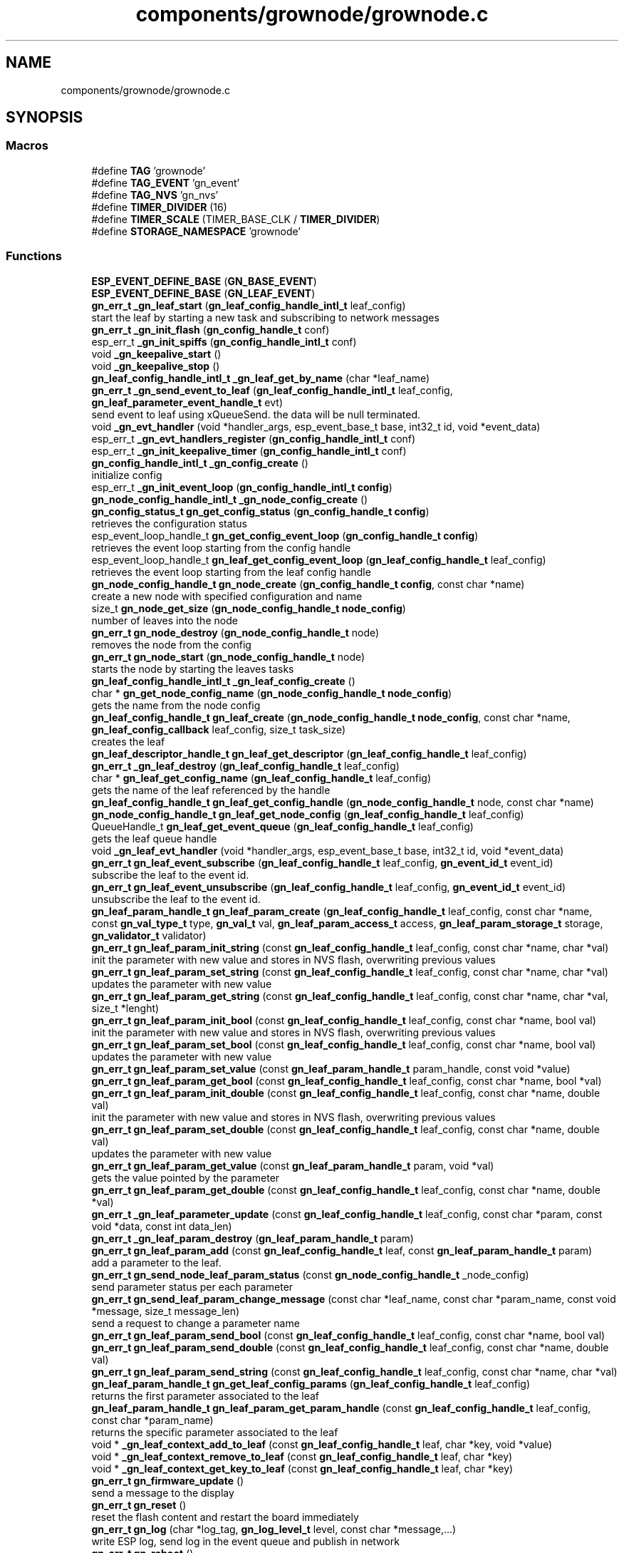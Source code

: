.TH "components/grownode/grownode.c" 3 "Thu Dec 30 2021" "GrowNode" \" -*- nroff -*-
.ad l
.nh
.SH NAME
components/grownode/grownode.c
.SH SYNOPSIS
.br
.PP
.SS "Macros"

.in +1c
.ti -1c
.RI "#define \fBTAG\fP   'grownode'"
.br
.ti -1c
.RI "#define \fBTAG_EVENT\fP   'gn_event'"
.br
.ti -1c
.RI "#define \fBTAG_NVS\fP   'gn_nvs'"
.br
.ti -1c
.RI "#define \fBTIMER_DIVIDER\fP   (16)"
.br
.ti -1c
.RI "#define \fBTIMER_SCALE\fP   (TIMER_BASE_CLK / \fBTIMER_DIVIDER\fP)"
.br
.ti -1c
.RI "#define \fBSTORAGE_NAMESPACE\fP   'grownode'"
.br
.in -1c
.SS "Functions"

.in +1c
.ti -1c
.RI "\fBESP_EVENT_DEFINE_BASE\fP (\fBGN_BASE_EVENT\fP)"
.br
.ti -1c
.RI "\fBESP_EVENT_DEFINE_BASE\fP (\fBGN_LEAF_EVENT\fP)"
.br
.ti -1c
.RI "\fBgn_err_t\fP \fB_gn_leaf_start\fP (\fBgn_leaf_config_handle_intl_t\fP leaf_config)"
.br
.RI "start the leaf by starting a new task and subscribing to network messages "
.ti -1c
.RI "\fBgn_err_t\fP \fB_gn_init_flash\fP (\fBgn_config_handle_t\fP conf)"
.br
.ti -1c
.RI "esp_err_t \fB_gn_init_spiffs\fP (\fBgn_config_handle_intl_t\fP conf)"
.br
.ti -1c
.RI "void \fB_gn_keepalive_start\fP ()"
.br
.ti -1c
.RI "void \fB_gn_keepalive_stop\fP ()"
.br
.ti -1c
.RI "\fBgn_leaf_config_handle_intl_t\fP \fB_gn_leaf_get_by_name\fP (char *leaf_name)"
.br
.ti -1c
.RI "\fBgn_err_t\fP \fB_gn_send_event_to_leaf\fP (\fBgn_leaf_config_handle_intl_t\fP leaf_config, \fBgn_leaf_parameter_event_handle_t\fP evt)"
.br
.RI "send event to leaf using xQueueSend\&. the data will be null terminated\&. "
.ti -1c
.RI "void \fB_gn_evt_handler\fP (void *handler_args, esp_event_base_t base, int32_t id, void *event_data)"
.br
.ti -1c
.RI "esp_err_t \fB_gn_evt_handlers_register\fP (\fBgn_config_handle_intl_t\fP conf)"
.br
.ti -1c
.RI "esp_err_t \fB_gn_init_keepalive_timer\fP (\fBgn_config_handle_intl_t\fP conf)"
.br
.ti -1c
.RI "\fBgn_config_handle_intl_t\fP \fB_gn_config_create\fP ()"
.br
.RI "initialize config "
.ti -1c
.RI "esp_err_t \fB_gn_init_event_loop\fP (\fBgn_config_handle_intl_t\fP \fBconfig\fP)"
.br
.ti -1c
.RI "\fBgn_node_config_handle_intl_t\fP \fB_gn_node_config_create\fP ()"
.br
.ti -1c
.RI "\fBgn_config_status_t\fP \fBgn_get_config_status\fP (\fBgn_config_handle_t\fP \fBconfig\fP)"
.br
.RI "retrieves the configuration status "
.ti -1c
.RI "esp_event_loop_handle_t \fBgn_get_config_event_loop\fP (\fBgn_config_handle_t\fP \fBconfig\fP)"
.br
.RI "retrieves the event loop starting from the config handle "
.ti -1c
.RI "esp_event_loop_handle_t \fBgn_leaf_get_config_event_loop\fP (\fBgn_leaf_config_handle_t\fP leaf_config)"
.br
.RI "retrieves the event loop starting from the leaf config handle "
.ti -1c
.RI "\fBgn_node_config_handle_t\fP \fBgn_node_create\fP (\fBgn_config_handle_t\fP \fBconfig\fP, const char *name)"
.br
.RI "create a new node with specified configuration and name "
.ti -1c
.RI "size_t \fBgn_node_get_size\fP (\fBgn_node_config_handle_t\fP \fBnode_config\fP)"
.br
.RI "number of leaves into the node "
.ti -1c
.RI "\fBgn_err_t\fP \fBgn_node_destroy\fP (\fBgn_node_config_handle_t\fP node)"
.br
.RI "removes the node from the config "
.ti -1c
.RI "\fBgn_err_t\fP \fBgn_node_start\fP (\fBgn_node_config_handle_t\fP node)"
.br
.RI "starts the node by starting the leaves tasks "
.ti -1c
.RI "\fBgn_leaf_config_handle_intl_t\fP \fB_gn_leaf_config_create\fP ()"
.br
.ti -1c
.RI "char * \fBgn_get_node_config_name\fP (\fBgn_node_config_handle_t\fP \fBnode_config\fP)"
.br
.RI "gets the name from the node config "
.ti -1c
.RI "\fBgn_leaf_config_handle_t\fP \fBgn_leaf_create\fP (\fBgn_node_config_handle_t\fP \fBnode_config\fP, const char *name, \fBgn_leaf_config_callback\fP leaf_config, size_t task_size)"
.br
.RI "creates the leaf "
.ti -1c
.RI "\fBgn_leaf_descriptor_handle_t\fP \fBgn_leaf_get_descriptor\fP (\fBgn_leaf_config_handle_t\fP leaf_config)"
.br
.ti -1c
.RI "\fBgn_err_t\fP \fB_gn_leaf_destroy\fP (\fBgn_leaf_config_handle_t\fP leaf_config)"
.br
.ti -1c
.RI "char * \fBgn_leaf_get_config_name\fP (\fBgn_leaf_config_handle_t\fP leaf_config)"
.br
.RI "gets the name of the leaf referenced by the handle "
.ti -1c
.RI "\fBgn_leaf_config_handle_t\fP \fBgn_leaf_get_config_handle\fP (\fBgn_node_config_handle_t\fP node, const char *name)"
.br
.ti -1c
.RI "\fBgn_node_config_handle_t\fP \fBgn_leaf_get_node_config\fP (\fBgn_leaf_config_handle_t\fP leaf_config)"
.br
.ti -1c
.RI "QueueHandle_t \fBgn_leaf_get_event_queue\fP (\fBgn_leaf_config_handle_t\fP leaf_config)"
.br
.RI "gets the leaf queue handle "
.ti -1c
.RI "void \fB_gn_leaf_evt_handler\fP (void *handler_args, esp_event_base_t base, int32_t id, void *event_data)"
.br
.ti -1c
.RI "\fBgn_err_t\fP \fBgn_leaf_event_subscribe\fP (\fBgn_leaf_config_handle_t\fP leaf_config, \fBgn_event_id_t\fP event_id)"
.br
.RI "subscribe the leaf to the event id\&. "
.ti -1c
.RI "\fBgn_err_t\fP \fBgn_leaf_event_unsubscribe\fP (\fBgn_leaf_config_handle_t\fP leaf_config, \fBgn_event_id_t\fP event_id)"
.br
.RI "unsubscribe the leaf to the event id\&. "
.ti -1c
.RI "\fBgn_leaf_param_handle_t\fP \fBgn_leaf_param_create\fP (\fBgn_leaf_config_handle_t\fP leaf_config, const char *name, const \fBgn_val_type_t\fP type, \fBgn_val_t\fP val, \fBgn_leaf_param_access_t\fP access, \fBgn_leaf_param_storage_t\fP storage, \fBgn_validator_t\fP validator)"
.br
.ti -1c
.RI "\fBgn_err_t\fP \fBgn_leaf_param_init_string\fP (const \fBgn_leaf_config_handle_t\fP leaf_config, const char *name, char *val)"
.br
.RI "init the parameter with new value and stores in NVS flash, overwriting previous values "
.ti -1c
.RI "\fBgn_err_t\fP \fBgn_leaf_param_set_string\fP (const \fBgn_leaf_config_handle_t\fP leaf_config, const char *name, char *val)"
.br
.RI "updates the parameter with new value "
.ti -1c
.RI "\fBgn_err_t\fP \fBgn_leaf_param_get_string\fP (const \fBgn_leaf_config_handle_t\fP leaf_config, const char *name, char *val, size_t *lenght)"
.br
.ti -1c
.RI "\fBgn_err_t\fP \fBgn_leaf_param_init_bool\fP (const \fBgn_leaf_config_handle_t\fP leaf_config, const char *name, bool val)"
.br
.RI "init the parameter with new value and stores in NVS flash, overwriting previous values "
.ti -1c
.RI "\fBgn_err_t\fP \fBgn_leaf_param_set_bool\fP (const \fBgn_leaf_config_handle_t\fP leaf_config, const char *name, bool val)"
.br
.RI "updates the parameter with new value "
.ti -1c
.RI "\fBgn_err_t\fP \fBgn_leaf_param_set_value\fP (const \fBgn_leaf_param_handle_t\fP param_handle, const void *value)"
.br
.ti -1c
.RI "\fBgn_err_t\fP \fBgn_leaf_param_get_bool\fP (const \fBgn_leaf_config_handle_t\fP leaf_config, const char *name, bool *val)"
.br
.ti -1c
.RI "\fBgn_err_t\fP \fBgn_leaf_param_init_double\fP (const \fBgn_leaf_config_handle_t\fP leaf_config, const char *name, double val)"
.br
.RI "init the parameter with new value and stores in NVS flash, overwriting previous values "
.ti -1c
.RI "\fBgn_err_t\fP \fBgn_leaf_param_set_double\fP (const \fBgn_leaf_config_handle_t\fP leaf_config, const char *name, double val)"
.br
.RI "updates the parameter with new value "
.ti -1c
.RI "\fBgn_err_t\fP \fBgn_leaf_param_get_value\fP (const \fBgn_leaf_param_handle_t\fP param, void *val)"
.br
.RI "gets the value pointed by the parameter "
.ti -1c
.RI "\fBgn_err_t\fP \fBgn_leaf_param_get_double\fP (const \fBgn_leaf_config_handle_t\fP leaf_config, const char *name, double *val)"
.br
.ti -1c
.RI "\fBgn_err_t\fP \fB_gn_leaf_parameter_update\fP (const \fBgn_leaf_config_handle_t\fP leaf_config, const char *param, const void *data, const int data_len)"
.br
.ti -1c
.RI "\fBgn_err_t\fP \fB_gn_leaf_param_destroy\fP (\fBgn_leaf_param_handle_t\fP param)"
.br
.ti -1c
.RI "\fBgn_err_t\fP \fBgn_leaf_param_add\fP (const \fBgn_leaf_config_handle_t\fP leaf, const \fBgn_leaf_param_handle_t\fP param)"
.br
.RI "add a parameter to the leaf\&. "
.ti -1c
.RI "\fBgn_err_t\fP \fBgn_send_node_leaf_param_status\fP (const \fBgn_node_config_handle_t\fP _node_config)"
.br
.RI "send parameter status per each parameter "
.ti -1c
.RI "\fBgn_err_t\fP \fBgn_send_leaf_param_change_message\fP (const char *leaf_name, const char *param_name, const void *message, size_t message_len)"
.br
.RI "send a request to change a parameter name "
.ti -1c
.RI "\fBgn_err_t\fP \fBgn_leaf_param_send_bool\fP (const \fBgn_leaf_config_handle_t\fP leaf_config, const char *name, bool val)"
.br
.ti -1c
.RI "\fBgn_err_t\fP \fBgn_leaf_param_send_double\fP (const \fBgn_leaf_config_handle_t\fP leaf_config, const char *name, double val)"
.br
.ti -1c
.RI "\fBgn_err_t\fP \fBgn_leaf_param_send_string\fP (const \fBgn_leaf_config_handle_t\fP leaf_config, const char *name, char *val)"
.br
.ti -1c
.RI "\fBgn_leaf_param_handle_t\fP \fBgn_get_leaf_config_params\fP (\fBgn_leaf_config_handle_t\fP leaf_config)"
.br
.RI "returns the first parameter associated to the leaf "
.ti -1c
.RI "\fBgn_leaf_param_handle_t\fP \fBgn_leaf_param_get_param_handle\fP (const \fBgn_leaf_config_handle_t\fP leaf_config, const char *param_name)"
.br
.RI "returns the specific parameter associated to the leaf "
.ti -1c
.RI "void * \fB_gn_leaf_context_add_to_leaf\fP (const \fBgn_leaf_config_handle_t\fP leaf, char *key, void *value)"
.br
.ti -1c
.RI "void * \fB_gn_leaf_context_remove_to_leaf\fP (const \fBgn_leaf_config_handle_t\fP leaf, char *key)"
.br
.ti -1c
.RI "void * \fB_gn_leaf_context_get_key_to_leaf\fP (const \fBgn_leaf_config_handle_t\fP leaf, char *key)"
.br
.ti -1c
.RI "\fBgn_err_t\fP \fBgn_firmware_update\fP ()"
.br
.RI "send a message to the display "
.ti -1c
.RI "\fBgn_err_t\fP \fBgn_reset\fP ()"
.br
.RI "reset the flash content and restart the board immediately "
.ti -1c
.RI "\fBgn_err_t\fP \fBgn_log\fP (char *log_tag, \fBgn_log_level_t\fP level, const char *message,\&.\&.\&.)"
.br
.RI "write ESP log, send log in the event queue and publish in network "
.ti -1c
.RI "\fBgn_err_t\fP \fBgn_reboot\fP ()"
.br
.RI "reboot the board "
.ti -1c
.RI "\fBgn_config_handle_t\fP \fBgn_init\fP ()"
.br
.RI "performs the initialization workflow "
.ti -1c
.RI "\fBgn_err_t\fP \fBgn_storage_set\fP (const char *key, const void *value, size_t required_size)"
.br
.RI "stores the key into the NVS flash "
.ti -1c
.RI "\fBgn_err_t\fP \fBgn_storage_get\fP (const char *key, void **value)"
.br
.RI "retrieves the key from the NVS flash "
.in -1c
.SS "Variables"

.in +1c
.ti -1c
.RI "esp_event_loop_handle_t \fBgn_event_loop\fP"
.br
.ti -1c
.RI "\fBgn_config_handle_intl_t\fP \fB_gn_default_conf\fP"
.br
.ti -1c
.RI "bool \fBinitialized\fP = false"
.br
.in -1c
.SH "Macro Definition Documentation"
.PP 
.SS "#define STORAGE_NAMESPACE   'grownode'"

.SS "#define TAG   'grownode'"

.SS "#define TAG_EVENT   'gn_event'"

.SS "#define TAG_NVS   'gn_nvs'"

.SS "#define TIMER_DIVIDER   (16)"

.SS "#define TIMER_SCALE   (TIMER_BASE_CLK / \fBTIMER_DIVIDER\fP)"

.SH "Function Documentation"
.PP 
.SS "\fBgn_config_handle_intl_t\fP _gn_config_create ()"

.PP
initialize config 
.PP
\fBReturns\fP
.RS 4
the configuration with its state (GN_CONFIG_STATUS_NOT_INITIALIZED as default) 
.RE
.PP

.SS "void _gn_evt_handler (void * handler_args, esp_event_base_t base, int32_t id, void * event_data)"

.SS "esp_err_t _gn_evt_handlers_register (\fBgn_config_handle_intl_t\fP conf)"

.SS "esp_err_t _gn_init_event_loop (\fBgn_config_handle_intl_t\fP config)"

.SS "\fBgn_err_t\fP _gn_init_flash (\fBgn_config_handle_t\fP conf)"

.SS "esp_err_t _gn_init_keepalive_timer (\fBgn_config_handle_intl_t\fP conf)"

.SS "esp_err_t _gn_init_spiffs (\fBgn_config_handle_intl_t\fP conf)"

.SS "void _gn_keepalive_start ()"

.SS "void _gn_keepalive_stop ()"

.SS "\fBgn_leaf_config_handle_intl_t\fP _gn_leaf_config_create ()"

.SS "void* _gn_leaf_context_add_to_leaf (const \fBgn_leaf_config_handle_t\fP leaf, char * key, void * value)"

.SS "void* _gn_leaf_context_get_key_to_leaf (const \fBgn_leaf_config_handle_t\fP leaf, char * key)"

.SS "void* _gn_leaf_context_remove_to_leaf (const \fBgn_leaf_config_handle_t\fP leaf, char * key)"

.SS "\fBgn_err_t\fP _gn_leaf_destroy (\fBgn_leaf_config_handle_t\fP leaf_config)"

.SS "void _gn_leaf_evt_handler (void * handler_args, esp_event_base_t base, int32_t id, void * event_data)"
send event to leaf, by converting the event to gn_leaf_parameter_event_handle_t struct and pass in leaf event queue\&. if the event is a leaf parameter event, event_data will be passed in the queue\&. if the event is different, event_data will be copied and null terminated in the character array data\&. 
.SS "\fBgn_leaf_config_handle_intl_t\fP _gn_leaf_get_by_name (char * leaf_name)"

.SS "\fBgn_err_t\fP _gn_leaf_param_destroy (\fBgn_leaf_param_handle_t\fP param)"

.SS "\fBgn_err_t\fP _gn_leaf_parameter_update (const \fBgn_leaf_config_handle_t\fP leaf_config, const char * param, const void * data, const int data_len)"
update the parameter value from the event supplied\&. this is called from event handling system\&. hence, the parameter value can be changed here only if it has WRITE access
.PP
\fBReturns\fP
.RS 4
ESP_OK if parameter is changed, 
.RE
.PP

.SS "\fBgn_err_t\fP _gn_leaf_start (\fBgn_leaf_config_handle_intl_t\fP leaf_config)"

.PP
start the leaf by starting a new task and subscribing to network messages 
.PP
\fBParameters\fP
.RS 4
\fIleaf_config\fP the leaf to start
.RE
.PP
\fBReturns\fP
.RS 4
status of the operation 
.RE
.PP

.SS "\fBgn_node_config_handle_intl_t\fP _gn_node_config_create ()"

.SS "\fBgn_err_t\fP _gn_send_event_to_leaf (\fBgn_leaf_config_handle_intl_t\fP leaf_config, \fBgn_leaf_parameter_event_handle_t\fP evt)"

.PP
send event to leaf using xQueueSend\&. the data will be null terminated\&. 
.PP
\fBParameters\fP
.RS 4
\fIleaf_config\fP the leaf from where the event is sent 
.br
\fIevt\fP the event to send
.RE
.PP
\fBReturns\fP
.RS 4
GN_ERR_EVENT_NOT_SENT if not possible to send event 
.RE
.PP

.SS "ESP_EVENT_DEFINE_BASE (\fBGN_BASE_EVENT\fP)"

.SS "ESP_EVENT_DEFINE_BASE (\fBGN_LEAF_EVENT\fP)"

.SS "\fBgn_err_t\fP gn_firmware_update ()"

.PP
send a message to the display implemented by sending an internal GN_DISPLAY_LOG_EVENT event NOTE: data will be truncated depending on display size
.PP
\fBParameters\fP
.RS 4
\fImessage\fP the message to send (null terminated)
.RE
.PP
\fBReturns\fP
.RS 4
GN_RET_OK if event is dispatched 
.PP
GN_RET_ERR if the event dispatch encounters a problem 
.PP
GN_RET_ERR_INVALID_ARG if message is NULL or zero length
.RE
.PP
starts the OTA firmware upgrade
.PP
it starts the OTA tasks so it returns immediately
.PP
\fBReturns\fP
.RS 4
GN_RET_OK 
.RE
.PP

.SS "esp_event_loop_handle_t gn_get_config_event_loop (\fBgn_config_handle_t\fP config)"

.PP
retrieves the event loop starting from the config handle 
.PP
\fBParameters\fP
.RS 4
\fIconfig\fP the config handle
.RE
.PP
\fBReturns\fP
.RS 4
the event loop 
.PP
NULL if config not valid 
.RE
.PP

.SS "\fBgn_config_status_t\fP gn_get_config_status (\fBgn_config_handle_t\fP config)"

.PP
retrieves the configuration status 
.PP
\fBParameters\fP
.RS 4
\fIconfig\fP the configuration handle to check
.RE
.PP
\fBReturns\fP
.RS 4
GN_CONFIG_STATUS_ERROR if config is NULL 
.PP
the configuration status 
.RE
.PP

.SS "\fBgn_leaf_param_handle_t\fP gn_get_leaf_config_params (\fBgn_leaf_config_handle_t\fP leaf_config)"

.PP
returns the first parameter associated to the leaf 
.PP
\fBParameters\fP
.RS 4
\fIleaf_config\fP the leaf handle to search within
.RE
.PP
\fBReturns\fP
.RS 4
NULL if leaf_config is not found 
.PP
the first parameter handle 
.RE
.PP

.SS "char* gn_get_node_config_name (\fBgn_node_config_handle_t\fP node_config)"

.PP
gets the name from the node config 
.PP
\fBParameters\fP
.RS 4
\fInode_config\fP the node config to search for
.RE
.PP
\fBReturns\fP
.RS 4
the node config name (null terminated) 
.PP
NULL if node config not found 
.RE
.PP

.SS "\fBgn_config_handle_t\fP gn_init ()"

.PP
performs the initialization workflow 
.IP "\(bu" 2
creates the configuration handle
.IP "\(bu" 2
initializes hardware (flash, storage)
.IP "\(bu" 2
initializes event loop and handlers
.IP "\(bu" 2
initializes display if configured
.IP "\(bu" 2
initializes network if configured (starting provisioning is not set)
.IP "\(bu" 2
initializes server connection
.PP
.PP
this is a process that will continue even after the function returns, eg for network/server connection
.PP
when everything is OK it sets the status of the config handle to GN_CONFIG_STATUS_ERROR
.PP
NOTE: if called several times, it returns always the same handle
.PP
\fBReturns\fP
.RS 4
an handle to the config data structure 
.RE
.PP

.SS "\fBgn_leaf_config_handle_t\fP gn_leaf_create (\fBgn_node_config_handle_t\fP node_config, const char * name, \fBgn_leaf_config_callback\fP leaf_config, size_t task_size)"

.PP
creates the leaf initializes the leaf structure\&. the returned handle is not active and need to be started by the \fBgn_node_start()\fP function 
.PP
\fBSee also\fP
.RS 4
\fBgn_node_start()\fP 
.RE
.PP
\fBParameters\fP
.RS 4
\fInode_config\fP the configuration handle to create the leaf to 
.br
\fIname\fP the name of the leaf to be created 
.br
\fItask\fP callback function of the leaf task 
.br
\fItask_size\fP the size of the task to be memory allocated
.RE
.PP
\fBReturns\fP
.RS 4
an handle to the leaf config 
.PP
NULL if the handle cannot be created 
.RE
.PP

.SS "\fBgn_err_t\fP gn_leaf_event_subscribe (\fBgn_leaf_config_handle_t\fP leaf_config, \fBgn_event_id_t\fP event_id)"

.PP
subscribe the leaf to the event id\&. 
.PP
\fBReturns\fP
.RS 4
GN_RET_OK if successful 
.RE
.PP

.SS "\fBgn_err_t\fP gn_leaf_event_unsubscribe (\fBgn_leaf_config_handle_t\fP leaf_config, \fBgn_event_id_t\fP event_id)"

.PP
unsubscribe the leaf to the event id\&. 
.PP
\fBReturns\fP
.RS 4
GN_RET_OK if successful 
.RE
.PP

.SS "esp_event_loop_handle_t gn_leaf_get_config_event_loop (\fBgn_leaf_config_handle_t\fP leaf_config)"

.PP
retrieves the event loop starting from the leaf config handle 
.PP
\fBParameters\fP
.RS 4
\fIleaf_config\fP the leaf config handle
.RE
.PP
\fBReturns\fP
.RS 4
the event loop 
.PP
NULL if leaf config not valid 
.RE
.PP

.SS "\fBgn_leaf_config_handle_t\fP gn_leaf_get_config_handle (\fBgn_node_config_handle_t\fP node, const char * name)"

.SS "char* gn_leaf_get_config_name (\fBgn_leaf_config_handle_t\fP leaf_config)"

.PP
gets the name of the leaf referenced by the handle 
.PP
\fBParameters\fP
.RS 4
\fIleaf_config\fP the handle to be queried
.RE
.PP
\fBReturns\fP
.RS 4
a pointer to the leaf name\&. 
.PP
NULL if the handle is not valid 
.RE
.PP

.SS "\fBgn_leaf_descriptor_handle_t\fP gn_leaf_get_descriptor (\fBgn_leaf_config_handle_t\fP leaf_config)"
returns the descriptor handle for the corresponding leaf 
.SS "QueueHandle_t gn_leaf_get_event_queue (\fBgn_leaf_config_handle_t\fP leaf_config)"

.PP
gets the leaf queue handle 
.PP
\fBParameters\fP
.RS 4
\fIleaf_config\fP the leaf to be queried
.RE
.PP
\fBReturns\fP
.RS 4
the queue handle 
.PP
NULL if leaf not found 
.RE
.PP

.SS "\fBgn_node_config_handle_t\fP gn_leaf_get_node_config (\fBgn_leaf_config_handle_t\fP leaf_config)"

.SS "\fBgn_err_t\fP gn_leaf_param_add (const \fBgn_leaf_config_handle_t\fP leaf, const \fBgn_leaf_param_handle_t\fP param)"

.PP
add a parameter to the leaf\&. the parameter will then listen to server changes
.PP
\fBParameters\fP
.RS 4
\fIleaf\fP the leaf handle 
.br
\fInew_param\fP the param to add to the leaf\&. the leaf will point at it upon method return
.RE
.PP
\fBReturns\fP
.RS 4
GN_RET_ERR_INVALID_ARG in case of parameter errors 
.PP
GN_RET_OK upon success 
.RE
.PP

.SS "\fBgn_leaf_param_handle_t\fP gn_leaf_param_create (\fBgn_leaf_config_handle_t\fP leaf_config, const char * name, const \fBgn_val_type_t\fP type, \fBgn_val_t\fP val, \fBgn_leaf_param_access_t\fP access, \fBgn_leaf_param_storage_t\fP storage, \fBgn_validator_t\fP validator)"

.PP
.nf
@brief  creates a parameter on the leaf

NOTE: if parameter is stored, the value is overridden

.fi
.PP
.PP
\fBParameters\fP
.RS 4
\fIleaf_config\fP the leaf to be queried 
.br
\fIname\fP the name of the parameter (null terminated char array) 
.br
\fItype\fP the type of parameter 
.br
\fIval\fP the value of parameter 
.br
\fIaccess\fP access type of parameter 
.br
\fIstorage\fP storage type of parameter
.RE
.PP
\fBReturns\fP
.RS 4
the new parameter handle 
.PP
NULL in case of errors 
.RE
.PP

.SS "\fBgn_err_t\fP gn_leaf_param_get_bool (const \fBgn_leaf_config_handle_t\fP leaf_config, const char * name, bool * val)"

.SS "\fBgn_err_t\fP gn_leaf_param_get_double (const \fBgn_leaf_config_handle_t\fP leaf_config, const char * name, double * val)"

.SS "\fBgn_leaf_param_handle_t\fP gn_leaf_param_get_param_handle (const \fBgn_leaf_config_handle_t\fP leaf_config, const char * param_name)"

.PP
returns the specific parameter associated to the leaf 
.PP
\fBParameters\fP
.RS 4
\fIleaf_config\fP the leaf handle to search within 
.br
\fIparam_name\fP the name of the parameter (null terminated)
.RE
.PP
\fBReturns\fP
.RS 4
NULL if leaf_config or the parameter is not found 
.PP
the found parameter handle 
.RE
.PP

.SS "\fBgn_err_t\fP gn_leaf_param_get_string (const \fBgn_leaf_config_handle_t\fP leaf_config, const char * name, char * val, size_t * lenght)"

.SS "\fBgn_err_t\fP gn_leaf_param_get_value (const \fBgn_leaf_param_handle_t\fP param, void * val)"

.PP
gets the value pointed by the parameter 
.PP
\fBParameters\fP
.RS 4
\fIparam\fP the parameter handle to look at @val the value returned 
.RE
.PP

.SS "\fBgn_err_t\fP gn_leaf_param_init_bool (const \fBgn_leaf_config_handle_t\fP leaf_config, const char * name, bool val)"

.PP
init the parameter with new value and stores in NVS flash, overwriting previous values the leaf must be not initialized to have an effect\&. the parameter value will be copied to the corresponding handle\&.
.PP
\fBParameters\fP
.RS 4
\fIleaf_config\fP the leaf handle to be queried 
.br
\fIname\fP the name of the parameter (null terminated) 
.br
\fIval\fP the value to set
.RE
.PP
\fBReturns\fP
.RS 4
GN_RET_OK if the parameter is set 
.PP
GN_RET_ERR_INVALID_ARG in case of input errors 
.RE
.PP

.SS "\fBgn_err_t\fP gn_leaf_param_init_double (const \fBgn_leaf_config_handle_t\fP leaf_config, const char * name, double val)"

.PP
init the parameter with new value and stores in NVS flash, overwriting previous values the leaf must be not initialized to have an effect\&. the parameter value will be copied to the corresponding handle\&.
.PP
\fBParameters\fP
.RS 4
\fIleaf_config\fP the leaf handle to be queried 
.br
\fIname\fP the name of the parameter (null terminated) 
.br
\fIval\fP the value to set
.RE
.PP
\fBReturns\fP
.RS 4
GN_RET_OK if the parameter is set 
.PP
GN_RET_ERR_INVALID_ARG in case of input errors 
.RE
.PP

.SS "\fBgn_err_t\fP gn_leaf_param_init_string (const \fBgn_leaf_config_handle_t\fP leaf_config, const char * name, char * val)"

.PP
init the parameter with new value and stores in NVS flash, overwriting previous values the leaf must be not initialized to have an effect\&. the parameter value will be copied to the corresponding handle\&.
.PP
\fBParameters\fP
.RS 4
\fIleaf_config\fP the leaf handle to be queried 
.br
\fIname\fP the name of the parameter (null terminated) 
.br
\fIval\fP the value to set
.RE
.PP
\fBReturns\fP
.RS 4
GN_RET_OK if the parameter is set 
.PP
GN_RET_ERR_INVALID_ARG in case of input errors 
.RE
.PP

.SS "\fBgn_err_t\fP gn_leaf_param_send_bool (const \fBgn_leaf_config_handle_t\fP leaf_config, const char * name, bool val)"

.SS "\fBgn_err_t\fP gn_leaf_param_send_double (const \fBgn_leaf_config_handle_t\fP leaf_config, const char * name, double val)"

.SS "\fBgn_err_t\fP gn_leaf_param_send_string (const \fBgn_leaf_config_handle_t\fP leaf_config, const char * name, char * val)"

.SS "\fBgn_err_t\fP gn_leaf_param_set_bool (const \fBgn_leaf_config_handle_t\fP leaf_config, const char * name, bool val)"

.PP
updates the parameter with new value the parameter value will be copied to the corresponding handle\&. after the change the parameter change will be propagated to the event system through a GN_LEAF_PARAM_CHANGED_EVENT and to the server\&.
.PP
\fBParameters\fP
.RS 4
\fIleaf_config\fP the leaf handle to be queried 
.br
\fIname\fP the name of the parameter (null terminated) 
.br
\fIval\fP the value to set (null terminated)
.RE
.PP
\fBReturns\fP
.RS 4
GN_RET_OK if the parameter is set 
.PP
GN_RET_ERR_INVALID_ARG in case of input errors 
.RE
.PP

.SS "\fBgn_err_t\fP gn_leaf_param_set_double (const \fBgn_leaf_config_handle_t\fP leaf_config, const char * name, double val)"

.PP
updates the parameter with new value the leaf must be already initialized to have an effect\&. the parameter value will be copied to the corresponding handle\&. after the change the parameter change will be propagated to the event system through a GN_LEAF_PARAM_CHANGED_EVENT and to the server\&.
.PP
\fBParameters\fP
.RS 4
\fIleaf_config\fP the leaf handle to be queried 
.br
\fIname\fP the name of the parameter (null terminated) 
.br
\fIval\fP the value to set
.RE
.PP
\fBReturns\fP
.RS 4
GN_RET_OK if the parameter is set 
.PP
GN_RET_ERR_INVALID_ARG in case of input errors 
.RE
.PP

.SS "\fBgn_err_t\fP gn_leaf_param_set_string (const \fBgn_leaf_config_handle_t\fP leaf_config, const char * name, char * val)"

.PP
updates the parameter with new value the parameter value will be copied to the corresponding handle\&. after the change the parameter change will be propagated to the event system through a GN_LEAF_PARAM_CHANGED_EVENT and to the server\&.
.PP
\fBParameters\fP
.RS 4
\fIleaf_config\fP the leaf handle to be queried 
.br
\fIname\fP the name of the parameter (null terminated) 
.br
\fIval\fP the value to set (null terminated)
.RE
.PP
\fBReturns\fP
.RS 4
GN_RET_OK if the parameter is set 
.PP
GN_RET_ERR_INVALID_ARG in case of input errors 
.RE
.PP

.SS "\fBgn_err_t\fP gn_leaf_param_set_value (const \fBgn_leaf_param_handle_t\fP param_handle, const void * value)"

.PP
.nf
@brief  updates the parameter with new value

.fi
.PP
.PP
this is calling the gn_leaf_parameter_set_XXX depending on the param handle type, so be careful in order to avoid memory leaks 
.PP
.nf
@param leaf_config  the leaf handle to be queried
@param value        the pointer to value to set ( in case of string, null terminated)

@return GN_RET_OK if the parameter is set
@return GN_RET_ERR_INVALID_ARG in case of input errors

.fi
.PP
 
.SS "\fBgn_err_t\fP gn_log (char * log_tag, \fBgn_log_level_t\fP level, const char * message,  \&.\&.\&.)"

.PP
write ESP log, send log in the event queue and publish in network 
.PP
\fBParameters\fP
.RS 4
\fIlog_tag\fP log level, will be the TAG in ESP logging framework 
.br
\fIlevel\fP grownode log level 
.br
\fImessage\fP the null terminated message to log 
.PP
.nf
@return GN_RET_OK if event is dispatched
@return GN_RET_ERR if the event dispatch encounters a problem
@return GN_RET_ERR_INVALID_ARG if message is NULL or zero length

.fi
.PP
 
.RE
.PP

.SS "\fBgn_node_config_handle_t\fP gn_node_create (\fBgn_config_handle_t\fP config, const char * name)"

.PP
create a new node with specified configuration and name 
.PP
\fBParameters\fP
.RS 4
\fIconfig\fP the config handle to use 
.br
\fIname\fP name of the node\&. MUST BE null terminated
.RE
.PP
\fBReturns\fP
.RS 4
the node handle created\&. 
.RE
.PP

.SS "\fBgn_err_t\fP gn_node_destroy (\fBgn_node_config_handle_t\fP node)"

.PP
removes the node from the config 
.PP
\fBParameters\fP
.RS 4
\fInode\fP the node to be removed
.RE
.PP
\fBReturns\fP
.RS 4
GN_RET_OK if operation had succeded 
.RE
.PP

.SS "size_t gn_node_get_size (\fBgn_node_config_handle_t\fP node_config)"

.PP
number of leaves into the node 
.PP
\fBParameters\fP
.RS 4
\fInode_config\fP the node to be inspected
.RE
.PP
\fBReturns\fP
.RS 4
number of leaves into the node, -1 in case node_config is NULL 
.RE
.PP

.SS "\fBgn_err_t\fP gn_node_start (\fBgn_node_config_handle_t\fP node)"

.PP
starts the node by starting the leaves tasks At the end of the process, it sets the node status to GN_CONFIG_STATUS_STARTED and sends a GN_NODE_STARTED_EVENT event
.PP
\fBParameters\fP
.RS 4
\fInode\fP the node to be started
.RE
.PP
\fBReturns\fP
.RS 4
GN_RET_OK if operation had succeded, GN_RET_ERR_NODE_NOT_STARTED in case of issues 
.RE
.PP

.SS "\fBgn_err_t\fP gn_reboot ()"

.PP
reboot the board 
.PP
\fBReturns\fP
.RS 4
GN_RET_OK 
.RE
.PP

.SS "\fBgn_err_t\fP gn_reset ()"

.PP
reset the flash content and restart the board immediately 
.PP
\fBReturns\fP
.RS 4
GN_RET_OK 
.RE
.PP

.SS "\fBgn_err_t\fP gn_send_leaf_param_change_message (const char * leaf_name, const char * param_name, const void * message, size_t message_len)"

.PP
send a request to change a parameter name It sends a GN_LEAF_PARAM_CHANGE_REQUEST_EVENT to the leaf parameter, if the parameter is modifiable
.PP
\fBParameters\fP
.RS 4
\fIleaf_name\fP the leaf name (null terminated) to send the request to 
.br
\fIparam_name\fP the parameter name to change (null terminated) 
.br
\fImessage\fP a pointer to the payload 
.br
\fImessage_len\fP size of the payload
.RE
.PP
\fBReturns\fP
.RS 4
GN_RET_ERR_LEAF_NOT_FOUND if the leaf is not found 
.PP
GN_RET_ERR_INVALID_ARG in case of input parameter error 
.PP
GN_RET_ERR_LEAF_PARAM_ACCESS_VIOLATION in case the parameter access is not write enable 
.RE
.PP

.SS "\fBgn_err_t\fP gn_send_node_leaf_param_status (const \fBgn_node_config_handle_t\fP _node_config)"

.PP
send parameter status per each parameter 
.PP
\fBParameters\fP
.RS 4
\fI_node_config\fP the config
.RE
.PP
\fBReturns\fP
.RS 4
GN_RET_OK upon success 
.RE
.PP

.SS "\fBgn_err_t\fP gn_storage_get (const char * key, void ** value)"

.PP
retrieves the key from the NVS flash internally, this is implemented by retrieving raw bytes to the flash storage
.PP
\fBParameters\fP
.RS 4
\fIkey\fP name (null terminated) 
.br
\fIvalue\fP pointer where the pointer of the data acquired will be stored
.RE
.PP
\fBReturns\fP
.RS 4
GN_RET_ERR_INVALID_ARG if input params are not valid 
.PP
GN_RET_OK if key is stored successfully 
.RE
.PP

.SS "\fBgn_err_t\fP gn_storage_set (const char * key, const void * value, size_t required_size)"

.PP
stores the key into the NVS flash internally, this is implemented by copying raw bytes to the flash storage
.PP
\fBParameters\fP
.RS 4
\fIkey\fP name (null terminated) 
.br
\fIvalue\fP pointer to data 
.br
\fIrequired_size\fP bytes to write
.RE
.PP
\fBReturns\fP
.RS 4
GN_RET_ERR_INVALID_ARG if input params are not valid 
.PP
GN_RET_OK if key is stored successfully 
.RE
.PP

.SH "Variable Documentation"
.PP 
.SS "\fBgn_config_handle_intl_t\fP _gn_default_conf"

.SS "esp_event_loop_handle_t gn_event_loop"

.SS "bool initialized = false"

.SH "Author"
.PP 
Generated automatically by Doxygen for GrowNode from the source code\&.
